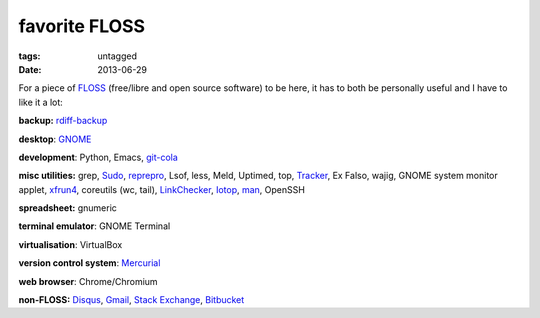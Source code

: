 favorite FLOSS
==============

:tags: untagged
:date: 2013-06-29


For a piece of `FLOSS`_ (free/libre and open source software) to be here,
it has to both be personally useful and I have to like it a lot:

**backup:** `rdiff-backup`_

**desktop**: `GNOME`_

**development**: Python, Emacs, git-cola_

**misc utilities:** grep, `Sudo`_, `reprepro`_, Lsof, less, Meld,
Uptimed, top, Tracker_, Ex Falso, wajig, GNOME system monitor applet,
`xfrun4`_, coreutils (wc, tail), `LinkChecker`_, `Iotop`_, `man`_,
OpenSSH

**spreadsheet:** gnumeric

**terminal emulator**: GNOME Terminal

**virtualisation**: VirtualBox

**version control system**: `Mercurial`_

**web browser**: Chrome/Chromium

**non-FLOSS:** `Disqus`_, `Gmail`_, `Stack Exchange`_, `Bitbucket`_


.. _git-cola: http://tshepang.net/project-of-note-git-cola
.. _Tracker: http://projects.gnome.org/tracker
.. _FLOSS: http://en.wikipedia.org/wiki/Free_and_open-source_software
.. _rdiff-backup: http://tshepang.net/project-of-note-rdiff-backup
.. _GNOME: http://www.gnome.org
.. _Sudo: http://tshepang.net/project-of-note-sudo
.. _reprepro: http://tshepang.net/project-of-note-reprepro
.. _xfrun4: http://tshepang.net/xfrun4-rocks
.. _linkchecker: http://tshepang.net/project-of-note-linkchecker
.. _Iotop: http://guichaz.free.fr/iotop
.. _man: http://en.wikipedia.org/wiki/Man_page
.. _Mercurial: http://mercurial.selenic.com
.. _Disqus: http://disqus.com
.. _Gmail: http://mail.google.com/mail
.. _Stack Exchange: http://stackexchange.com
.. _Bitbucket: http://bitbucket.org
